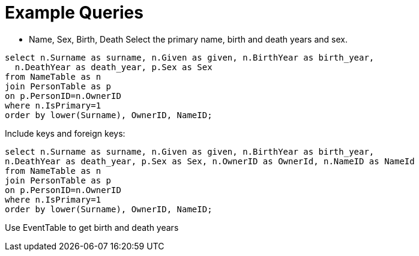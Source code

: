= Example Queries

- Name, Sex, Birth, Death
  Select the primary name, birth and death years and sex.

[source, sql]
----
select n.Surname as surname, n.Given as given, n.BirthYear as birth_year,
  n.DeathYear as death_year, p.Sex as Sex 
from NameTable as n
join PersonTable as p
on p.PersonID=n.OwnerID
where n.IsPrimary=1 
order by lower(Surname), OwnerID, NameID;
----

Include keys and foreign keys:

[source]
----
select n.Surname as surname, n.Given as given, n.BirthYear as birth_year,
n.DeathYear as death_year, p.Sex as Sex, n.OwnerID as OwnerId, n.NameID as NameId
from NameTable as n
join PersonTable as p
on p.PersonID=n.OwnerID
where n.IsPrimary=1
order by lower(Surname), OwnerID, NameID;
----
Use EventTable to get birth and death years
